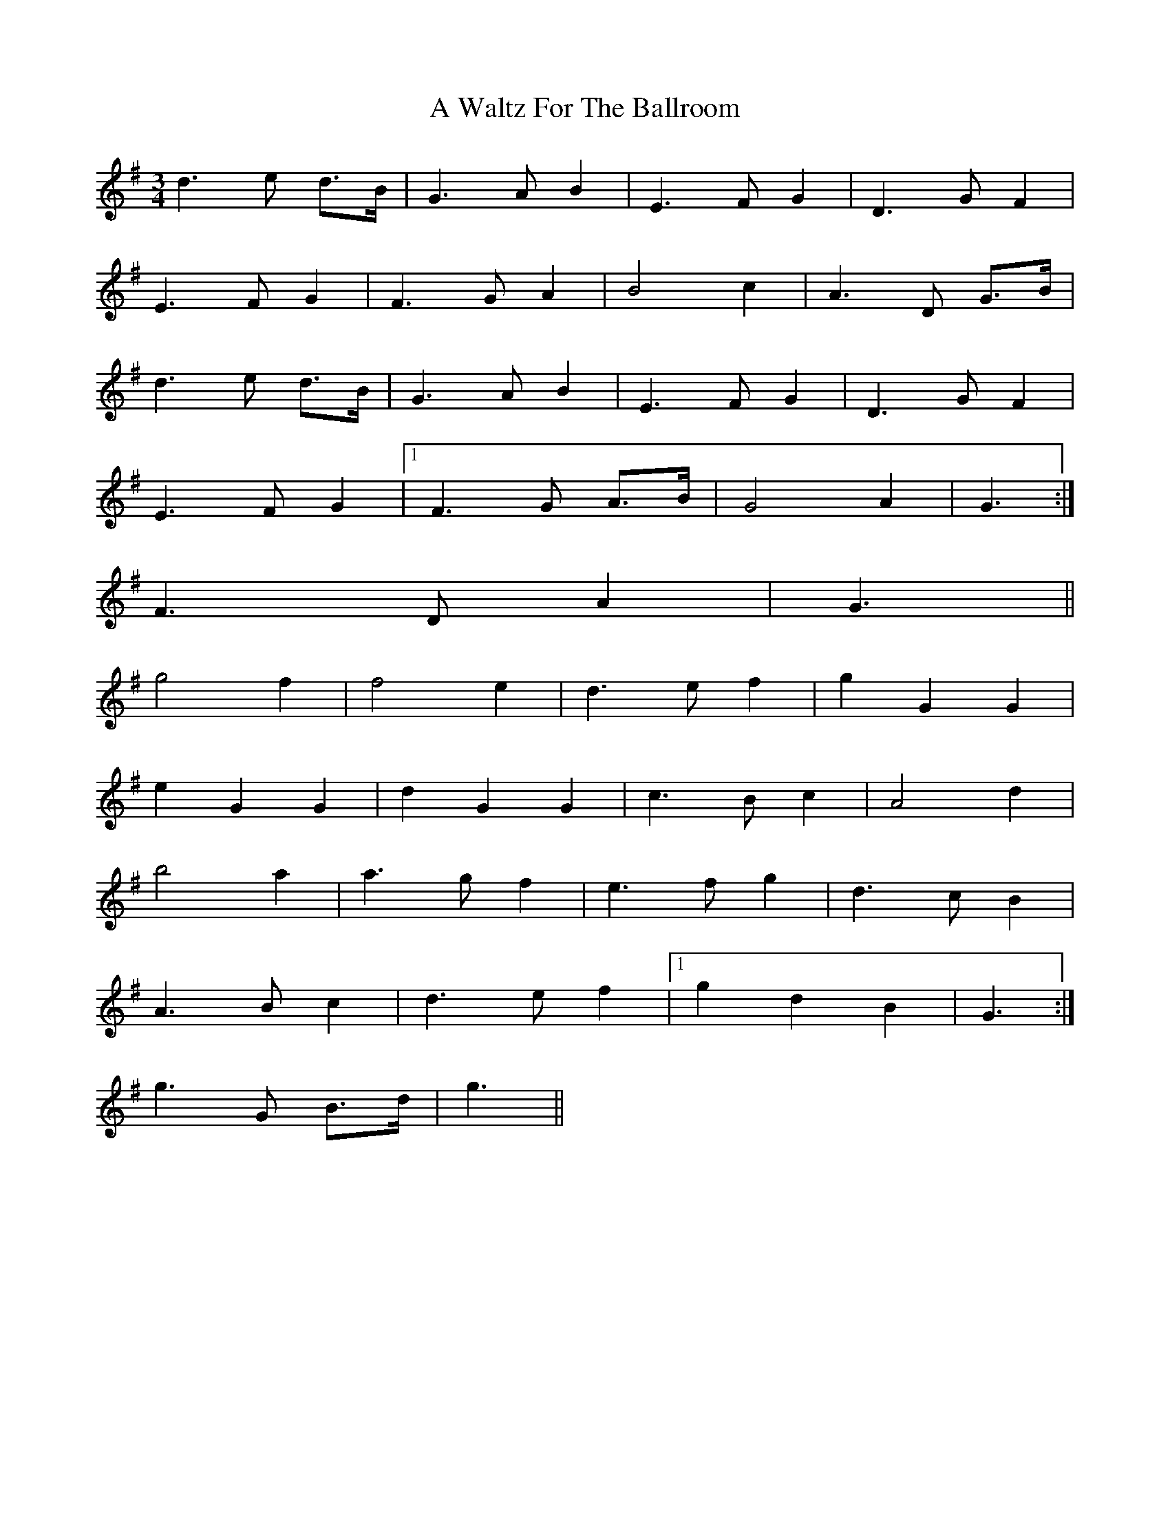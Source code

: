 X: 464
T: A Waltz For The Ballroom
R: waltz
M: 3/4
K: Gmajor
d3 e d>B|G3 A B2|E3 F G2|D3 G F2|
E3 F G2|F3 G A2|B4 c2|A3 D G>B|
d3 e d>B|G3 A B2|E3 F G2|D3 G F2|
E3 F G2|1 F3 G A>B|G4 A2|G3:|
2 F3 D A2|G3||
g4 f2|f4 e2|d3 e f2|g2 G2 G2|
e2 G2 G2|d2 G2 G2|c3 B c2|A4 d2|
b4 a2|a3 g f2|e3 f g2|d3 c B2|
A3 B c2|d3 e f2|1 g2 d2 B2|G3:|
2 g3 G B>d|g3||

